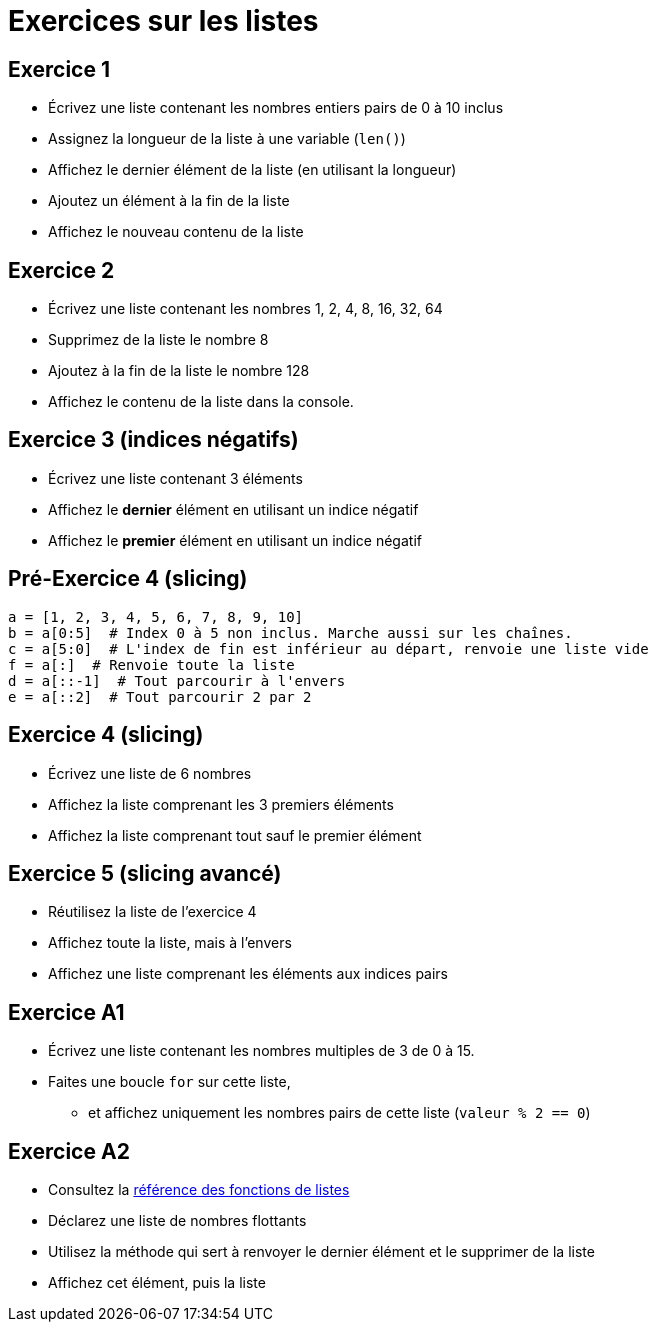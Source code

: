 = Exercices sur les listes

== Exercice 1

- Écrivez une liste contenant les nombres entiers pairs de 0 à 10 inclus
- Assignez la longueur de la liste à une variable (`len()`)
- Affichez le dernier élément de la liste (en utilisant la longueur)
- Ajoutez un élément à la fin de la liste
- Affichez le nouveau contenu de la liste

== Exercice 2

- Écrivez une liste contenant les nombres 1, 2, 4, 8, 16, 32, 64
- Supprimez de la liste le nombre 8
- Ajoutez à la fin de la liste le nombre 128
- Affichez le contenu de la liste dans la console.

== Exercice 3 (indices négatifs)

- Écrivez une liste contenant 3 éléments
- Affichez le *dernier* élément en utilisant un indice négatif
- Affichez le *premier* élément en utilisant un indice négatif

== Pré-Exercice 4 (slicing)

[source,python]
----
a = [1, 2, 3, 4, 5, 6, 7, 8, 9, 10]
b = a[0:5]  # Index 0 à 5 non inclus. Marche aussi sur les chaînes.
c = a[5:0]  # L'index de fin est inférieur au départ, renvoie une liste vide
f = a[:]  # Renvoie toute la liste
d = a[::-1]  # Tout parcourir à l'envers
e = a[::2]  # Tout parcourir 2 par 2
----


== Exercice 4 (slicing)

- Écrivez une liste de 6 nombres
- Affichez la liste comprenant les 3 premiers éléments
- Affichez la liste comprenant tout sauf le premier élément

== Exercice 5 (slicing avancé)

- Réutilisez la liste de l'exercice 4
- Affichez toute la liste, mais à l'envers
- Affichez une liste comprenant les éléments aux indices pairs

== Exercice A1

- Écrivez une liste contenant les nombres multiples de 3 de 0 à 15.
- Faites une boucle `for` sur cette liste,
* et affichez uniquement les nombres pairs de cette liste (`valeur % 2 == 0`)

== Exercice A2

- Consultez la https://docs.python.org/3/tutorial/datastructures.html#more-on-lists[référence des fonctions de listes]
- Déclarez une liste de nombres flottants
- Utilisez la méthode qui sert à renvoyer le dernier élément et le supprimer de la liste
- Affichez cet élément, puis la liste

